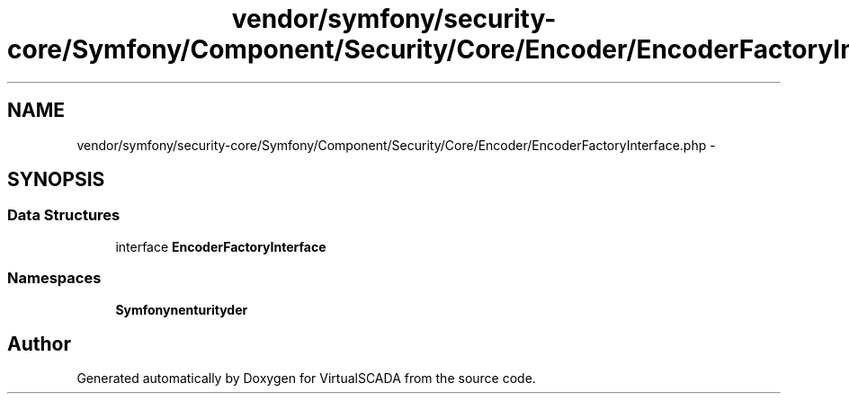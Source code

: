 .TH "vendor/symfony/security-core/Symfony/Component/Security/Core/Encoder/EncoderFactoryInterface.php" 3 "Tue Apr 14 2015" "Version 1.0" "VirtualSCADA" \" -*- nroff -*-
.ad l
.nh
.SH NAME
vendor/symfony/security-core/Symfony/Component/Security/Core/Encoder/EncoderFactoryInterface.php \- 
.SH SYNOPSIS
.br
.PP
.SS "Data Structures"

.in +1c
.ti -1c
.RI "interface \fBEncoderFactoryInterface\fP"
.br
.in -1c
.SS "Namespaces"

.in +1c
.ti -1c
.RI " \fBSymfony\\Component\\Security\\Core\\Encoder\fP"
.br
.in -1c
.SH "Author"
.PP 
Generated automatically by Doxygen for VirtualSCADA from the source code\&.
